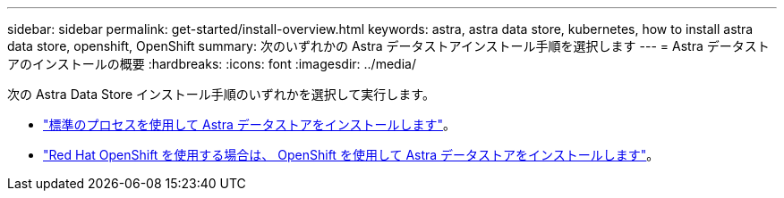 ---
sidebar: sidebar 
permalink: get-started/install-overview.html 
keywords: astra, astra data store, kubernetes, how to install astra data store, openshift, OpenShift 
summary: 次のいずれかの Astra データストアインストール手順を選択します 
---
= Astra データストアのインストールの概要
:hardbreaks:
:icons: font
:imagesdir: ../media/


次の Astra Data Store インストール手順のいずれかを選択して実行します。

* link:../get-started/install-ads.html["標準のプロセスを使用して Astra データストアをインストールします"]。
* link:../get-started/install-ads-openshift.html["Red Hat OpenShift を使用する場合は、 OpenShift を使用して Astra データストアをインストールします"]。

